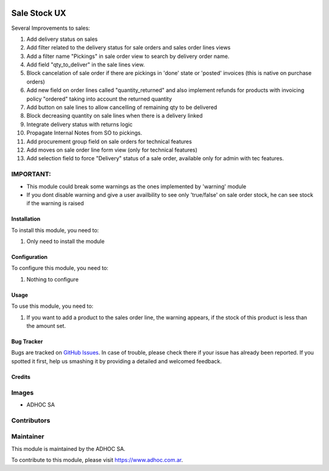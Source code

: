 .. |company| replace:: ADHOC SA

.. |company_logo| image:: https://raw.githubusercontent.com/ingadhoc/maintainer-tools/master/resources/adhoc-logo.png
   :alt: ADHOC SA
   :target: https://www.adhoc.com.ar

.. |icon| image:: https://raw.githubusercontent.com/ingadhoc/maintainer-tools/master/resources/adhoc-icon.png

.. image:: https://img.shields.io/badge/license-AGPL--3-blue.png
   :target: https://www.gnu.org/licenses/agpl
   :alt: License: AGPL-3

=============
Sale Stock UX
=============

Several Improvements to sales:

#. Add delivery status on sales
#. Add filter related to the delivery status for sale orders and sales order lines views
#. Add a filter name "Pickings" in sale order view to search by delivery order name.
#. Add field "qty_to_deliver" in the sale lines view.
#. Block cancelation of sale order if there are pickings in 'done' state or 'posted' invoices (this is native on purchase orders)
#. Add new field on order lines called "quantity_returned" and also implement refunds for products with invoicing policy "ordered" taking into account the returned quantity
#. Add button on sale lines to allow cancelling of remaining qty to be delivered
#. Block decreasing quantity on sale lines when there is a delivery linked
#. Integrate delivery status with returns logic
#. Propagate Internal Notes from SO to pickings.
#. Add procurement group field on sale orders for technical features
#. Add moves on sale order line form view (only for technical features)
#. Add selection field to force "Delivery" status of a sale order, available only for admin with tec features.

IMPORTANT:
----------
* This module could break some warnings as the ones implemented by 'warning' module
* If you dont disable warning and give a user availbility to see only 'true/false' on sale order stock, he can see stock if the warning is raised

Installation
============

To install this module, you need to:

#. Only need to install the module

Configuration
=============

To configure this module, you need to:

#. Nothing to configure

Usage
=====

To use this module, you need to:

#. If you want to add a product to the sales order line, the warning appears, if the stock of this product is less than the amount set.

.. image:: https://odoo-community.org/website/image/ir.attachment/5784_f2813bd/datas
   :alt: Try me on Runbot
   :target: http://runbot.adhoc.com.ar/

Bug Tracker
===========

Bugs are tracked on `GitHub Issues
<https://github.com/ingadhoc/sale/issues>`_. In case of trouble, please
check there if your issue has already been reported. If you spotted it first,
help us smashing it by providing a detailed and welcomed feedback.

Credits
=======

Images
------

* |company| |icon|

Contributors
------------

Maintainer
----------

|company_logo|

This module is maintained by the |company|.

To contribute to this module, please visit https://www.adhoc.com.ar.
